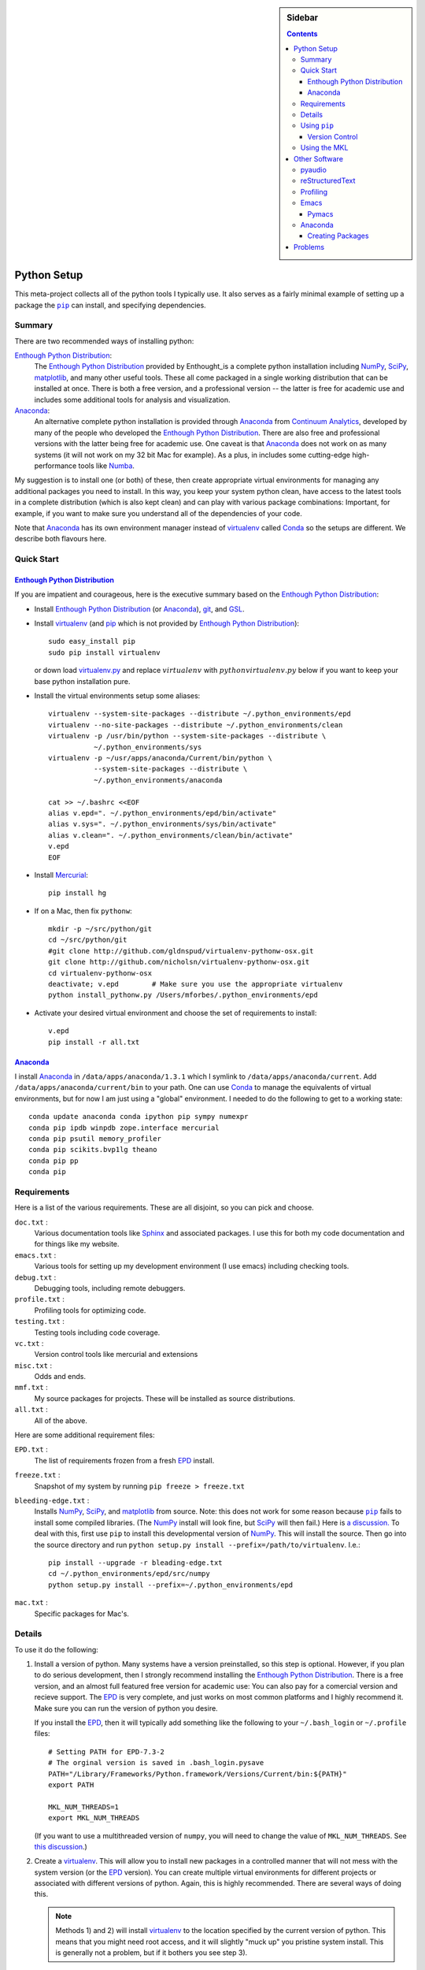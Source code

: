 .. -*- rst -*- -*- restructuredtext -*-

.. This file should be written using the restructure text
.. conventions.  It will be displayed on the bitbucket source page and
.. serves as the documentation of the directory.

.. .. include:: .links.rst

.. |virtualenv.py| replace:: ``virtualenv.py``
.. _virtualenv.py: https://raw.github.com/pypa/virtualenv/master/virtualenv.py

.. |EPD| replace:: Enthough Python Distribution
.. _EPD: http://www.enthought.com/products/epd.php
.. _Anaconda: https://store.continuum.io/cshop/anaconda
.. _Conda: http://docs.continuum.io/conda

.. _Enthought: http://www.enthought.com
.. _Continuum Analytics: http://continuum.io

.. _mercurial: http://mercurial.selenic.com/
.. _virtualenv: http://www.virtualenv.org/en/latest/
.. _IPython: http://ipython.org/
.. _Ipython notebook: \
   http://ipython.org/ipython-doc/dev/interactive/htmlnotebook.html
.. |pip| replace:: ``pip``
.. _pip: http://www.pip-installer.org/
.. _git: http://git-scm.com/
.. _github: https://github.com
.. _RunSnakeRun: http://www.vrplumber.com/programming/runsnakerun/
.. _GSL: http://www.gnu.org/software/gsl/
.. _pygsl: https://bitbucket.org/mforbes/pygsl
.. _Sphinx: http://sphinx-doc.org/
.. _SciPy: http://www.scipy.org/
.. _NumPy: http://numpy.scipy.org/
.. _Numba: https://github.com/numba/numba#readme
.. _Python: http://www.python.org/
.. _matplotlib: http://matplotlib.org/
.. _Matlab: http://www.mathworks.com/products/matlab/
.. _MKL: http://software.intel.com/en-us/intel-mkl
.. _Intel compilers: http://software.intel.com/en-us/intel-compilers
.. _Bento: http://cournape.github.com/Bento/
.. _pyaudio: http://people.csail.mit.edu/hubert/pyaudio/
.. _PortAudio: http://www.portaudio.com/archives/pa_stable_v19_20111121.tgz
.. _MathJax: http://www.mathjax.org/
.. _reStructuredText: http://docutils.sourceforge.net/rst.html
.. _Emacs: http://www.gnu.org/software/emacs/
.. _Pymacs: https://github.com/pinard/Pymacs
.. _Ropemacs: http://rope.sourceforge.net/ropemacs.html

.. default-role:: math

.. This is so that I can work offline.  It should be ignored on bitbucket for
.. example.

.. raw:: html

   <script type="text/javascript"
    src="/Users/mforbes/.mathjax/MathJax.js?config=TeX-AMS-MML_HTMLorMML">
   </script>

.. sidebar:: Sidebar

   .. contents::

==============
 Python Setup
==============
This meta-project collects all of the python tools I typically use.  It also
serves as a fairly minimal example of setting up a package the |pip|_ can
install, and specifying dependencies.

Summary
=======
There are two recommended ways of installing python: 

|EPD|_:       
   The |EPD|_ provided by Enthought_is a complete python installation including
   NumPy_, SciPy_, matplotlib_, and many other useful tools.  These all come
   packaged in a single working distribution that can be installed at once.
   There is both a free version, and a professional version -- the latter is
   free for academic use and includes some additional tools for analysis and
   visualization.
Anaconda_:
   An alternative complete python installation is provided through Anaconda_
   from `Continuum Analytics`_, developed by many of the people who developed
   the |EPD|_.  There are also free and professional versions with the latter
   being free for academic use.  One caveat is that Anaconda_ does not work on
   as many systems (it will not work on my 32 bit Mac for example).  As a plus,
   in includes some cutting-edge high-performance tools like Numba_.

My suggestion is to install one (or both) of these, then create appropriate
virtual environments for managing any additional packages you need to install.
In this way, you keep your system python clean, have access to the latest tools
in a complete distribution (which is also kept clean) and can play with various
package combinations: Important, for example, if you want to make sure you
understand all of the dependencies of your code.

Note that Anaconda_ has its own environment manager instead of virtualenv_
called Conda_ so the setups are different.  We describe both flavours here.


Quick Start
===========

|EPD|_
------

If you are impatient and courageous, here is the executive summary based on the
|EPD|_:

* Install |EPD|_ (or Anaconda_), git_, and GSL_.
* Install virtualenv_ (and pip_ which is not provided by |EPD|_)::

   sudo easy_install pip
   sudo pip install virtualenv

  or down load virtualenv.py_ and replace `virtualenv` with 
  `python virtualenv.py` below if you want to keep your base python installation
  pure.
* Install the virtual environments setup some aliases::

   virtualenv --system-site-packages --distribute ~/.python_environments/epd
   virtualenv --no-site-packages --distribute ~/.python_environments/clean
   virtualenv -p /usr/bin/python --system-site-packages --distribute \
              ~/.python_environments/sys
   virtualenv -p ~/usr/apps/anaconda/Current/bin/python \
              --system-site-packages --distribute \
              ~/.python_environments/anaconda

   cat >> ~/.bashrc <<EOF
   alias v.epd=". ~/.python_environments/epd/bin/activate"
   alias v.sys=". ~/.python_environments/sys/bin/activate"
   alias v.clean=". ~/.python_environments/clean/bin/activate"
   v.epd
   EOF

* Install Mercurial_::

   pip install hg

* If on a Mac, then fix ``pythonw``::

   mkdir -p ~/src/python/git
   cd ~/src/python/git
   #git clone http://github.com/gldnspud/virtualenv-pythonw-osx.git
   git clone http://github.com/nicholsn/virtualenv-pythonw-osx.git
   cd virtualenv-pythonw-osx
   deactivate; v.epd        # Make sure you use the appropriate virtualenv
   python install_pythonw.py /Users/mforbes/.python_environments/epd

* Activate your desired virtual environment and choose the set of requirements
  to install:: 

   v.epd
   pip install -r all.txt

Anaconda_
---------
I install Anaconda_ in ``/data/apps/anaconda/1.3.1`` which I symlink to
``/data/apps/anaconda/current``.  Add ``/data/apps/anaconda/current/bin`` to
your path.  One can use Conda_ to manage the equivalents of virtual
environments, but for now I am just using a "global" environment.  I needed to
do the following to get to a working state::

   conda update anaconda conda ipython pip sympy numexpr
   conda pip ipdb winpdb zope.interface mercurial
   conda pip psutil memory_profiler
   conda pip scikits.bvp1lg theano
   conda pip pp
   conda pip 

Requirements
============
Here is a list of the various requirements.  These are all disjoint, so you can
pick and choose.

``doc.txt`` :
   Various documentation tools like Sphinx_ and associated packages.  I use this
   for both my code documentation and for things like my website.
``emacs.txt`` :
   Various tools for setting up my development environment (I use emacs)
   including checking tools.
``debug.txt`` : 
   Debugging tools, including remote debuggers.
``profile.txt`` :
   Profiling tools for optimizing code.
``testing.txt`` :
   Testing tools including code coverage.
``vc.txt`` :
   Version control tools like mercurial and extensions
``misc.txt`` :
   Odds and ends.
``mmf.txt`` :
   My source packages for projects.  These will be installed as source
   distributions.
``all.txt`` :
   All of the above.

Here are some additional requirement files:

``EPD.txt`` :
   The list of requirements frozen from a fresh EPD_ install.
``freeze.txt`` :
   Snapshot of my system by running ``pip freeze > freeze.txt``
``bleeding-edge.txt`` :
   Installs NumPy_, SciPy_, and matplotlib_ from source.  Note: this does not
   work for some reason because |pip|_ fails to install some compiled
   libraries.  (The NumPy_ install will look fine, but SciPy_ will then fail.)
   Here is `a discussion.`__  To deal with this, first use |pip| to install this
   developmental version of NumPy_.  This will install the source.  Then go into
   the source directory and run ``python setup.py install
   --prefix=/path/to/virtualenv``.  I.e.::

      pip install --upgrade -r bleading-edge.txt
      cd ~/.python_environments/epd/src/numpy
      python setup.py install --prefix=~/.python_environments/epd
``mac.txt`` :
   Specific packages for Mac's.

__ http://stackoverflow.com/questions/12574604/scipy-install-on-mountain-lion-failing


Details
=======
To use it do the following:

1) Install a version of python.  Many systems have a version preinstalled, so
   this step is optional.  However, if you plan to do serious development, then
   I strongly recommend installing the |EPD|_.  There is a free version, and an
   almost full featured free version for academic use: You can also pay for a
   comercial version and recieve support.  The EPD_ is very complete, and just
   works on most common platforms and I highly recommend it.  Make sure you can
   run the version of python you desire.

   If you install the EPD_, then it will typically add something like the
   following to your ``~/.bash_login`` or ``~/.profile`` files::

      # Setting PATH for EPD-7.3-2
      # The orginal version is saved in .bash_login.pysave
      PATH="/Library/Frameworks/Python.framework/Versions/Current/bin:${PATH}"
      export PATH
      
      MKL_NUM_THREADS=1
      export MKL_NUM_THREADS

   (If you want to use a multithreaded version of ``numpy``, you will need to
   change the value of ``MKL_NUM_THREADS``.  See `this discussion`__.)

__ http://stackoverflow.com/q/5260068/1088938

2) Create a virtualenv_.  This will allow you to install new packages in a
   controlled manner that will not mess with the system version (or the EPD_
   version).  You can create multiple virtual environments for different
   projects or associated with different versions of python.  Again, this is
   highly recommended.  There are several ways of doing this. 

   .. note:: Methods 1) and 2) will install virtualenv_ to the location 
      specified by the current version of python.  This means that you might
      need root access, and it will slightly "muck up" you pristine system
      install. This is generally not a problem, but if it bothers you see step
      3).

   1) If you have |pip|_ (the new python packageing system), then you can use it
      to install virtualenv_ as follows::

         pip install virtualenv
   
   2) If you do not have |pip|_, you might have ``easy_install``::
   
         easy_install virtualenv

   3) If you do not want to muck up your system version of python at all, then
      you can simply download the file |virtualenv.py|_.  In the commands that
      follow, replace ``virtualenv`` with ``python virtualenv.py``.

3) Setup a virtual environment for your work.  You can have many differen
   environments, so you will need to choose a meaningful name.  I use "epd" for
   the EPD_ version of python, "sys" for the system version of python, and
   "clean" for a version using EPD_ but without the site-packages::

       virtualenv --system-site-packages --distribute ~/.python_environments/epd
       virtualenv --no-site-packages --distribute ~/.python_environments/clean
       virtualenv -p /usr/bin/python --system-site-packages --distribute \
                  ~/.python_environments/sys

   Once this virtualenv_ is activated, install packages with pip_ will place all
   of the installed files in the ``~/.python_environments/epd`` directory.  (You
   can change this to any convenient location).  The ``--system-site-packages``
   option allows the virtualenv_ access to the system libraries (in my case, all
   of the EPD_ goodies).  If you want to test a system for deployment, making
   sure that it does not have any external dependencies, then you would use the
   ``--no-site-packages`` option instead.  Run ``virtualenv --help`` for more
   information.

4) Add some aliases to help you activate virtualenv_ sessions.  I include the
   following in my ``.bashrc`` file::

      # Some virtualenv related macros
      alias v.epd=". ~/.python_environments/epd/bin/activate"
      alias v.sys=". ~/.python_environments/sys/bin/activate"
      alias v.clean=". ~/.python_environments/clean/bin/activate"
      v.epd

   You can activate your chosen environment with one of the commands ``v.epd``,
   ``v.clean``, or ``v.sys``.  The default activation script will insert "(epd)"
   etc. to your prompt::

      ~ mforbes$ v.epd
      (epd)~ mforbes$ v.sys
      (sys)~ mforbes$ deactivate
      ~ mforbes$

   To get out of the environments, just type ``deactivate`` as shown above.
   
   .. note:: If you have an older version of IPython_ (pre 0.13), then you may
      need to call ``ipython`` from a `function like this`__::

         # Remap ipython if VIRTUAL_ENV is defined
         function ipython {
           if [ -n "${VIRTUAL_ENV}" -a -x "${VIRTUAL_ENV}/bin/python" ]; then
             START_IPYTHON='\
               import sys; \
               from IPython.frontend.terminal.ipapp import launch_new_instance;\
               sys.exit(launch_new_instance())'
              "${VIRTUAL_ENV}/bin/python" -c "${START_IPYTHON}" "$@"
            else
              command ipython "$*"
            fi
         }


      This deals with issues that IPython_ was not virtualenv_ aware.  The
      recommended solution is still to install IPython_ in the virtualenv_ using
      ``pip install ipython``, but then you will need one in each environment.
      As of IPython_ 0.13, this support is included. (See `this PR`__.)

      If you have not used IPython_ before, then you should have a look.  It has
      some fantastic features like ``%paste`` and the `IPython notebook`_
      interface.

__ http://igotgenes.blogspot.fr/2010/01/interactive-sandboxes-using-ipython.html
__ https://github.com/ipython/ipython/pull/1388/

5) Install mercurial_.  You may already have this (try ``hg --version``).  If
   not, either install a native distribution (which might have some GUI tools)
   or install with::

      pip install hg

6) Install git_.  This may not be as easy, but some packages are only available
   from github_.

7) On Mac OS X you may need to install ``pythonw`` for some GUI applications
   (like RunSnakeRun_).  You an do this using `this solution`__::
   
      mkdir -p ~/src/python/git
      cd ~/src/python/git
      git clone http://github.com/gldnspud/virtualenv-pythonw-osx.git
      cd virtualenv-pythonw-osx
      python install_pythonw.py /Users/mforbes/.python_environments/epd

   You will have to do this in each virtualenv_ you want to use the GUI apps
   from.

__ https://github.com/gldnspud/virtualenv-pythonw-osx

8) Non-python prerequisites.  These need to be installed outside of the python
   environment for some of the required libraries to work.

   * GSL_: This is needed for pygsl_.


9) Install various requirements as follows::

      pip install -r requirements/all.txt


Using |pip|_
============
Here are some notes about using |pip|_ that I did not find obvious.

Version Control
---------------
It is clear from the `documentation about requirements`__ that you can specify
version controlled repositories with |pip|_, however, the exact syntax for
specifying revisions etc. is not so clear.  Examining `the source`__ shows that
you can specify revisions, tags, etc. as follows::

   # Get the "tip"
   hg+http://bitbucket.org/mforbes/pymmf#egg=pymmf

   # Get the revision with tag "v1.0" or at the tip of branch "v1.0"
   hg+https://bitbucket.org/mforbes/pymmf@v1.0#egg=pymmf

   # Get the specified revision exactly
   hg+https://bitbucket.org/mforbes/pymmf@633be89a#egg=pymmf

What appears after the "@" sign is any valid revision (for mercurial see ``hg
help revision`` for various options).  Unfortunately, I see no way of specifying
something like ">=1.1", or ">=633be89a" (i.e. a descendent of a particular
revision).  (See `issue 782`__)

__ http://www.pip-installer.org/en/latest/requirements.html
__ https://github.com/pypa/pip/blob/develop/pip/vcs/mercurial.py
__ https://github.com/pypa/pip/issues/728

Using the MKL
=============
The EPD_ is build using the Intel MKL_.  Here are some instructions on how to
compile your own version of `NumPy and SciPy with the MKL`__.

__ http://software.intel.com/en-us/articles/numpyscipy-with-intel-mkl

* Checkout the source code::

     pip install --no-install -e git+http://github.com/numpy/numpy#egg=numpy-dev
     pip install --no-install -e git+http://github.com/scipy/scipy#egg=scipy-dev

* Setup the environment to use the `Intel compilers`_::

     . /usr/local/bin/intel64.sh
     . /opt/intel/Compiler/11.1/069/mkl/tools/environment/mklvarsem64t.sh

* Edit the ``site.cfg`` file in the NumPy_ source directory.  I am not sure
  exactly which libraries to include. See these discussions:

     * http://software.intel.com/en-us/articles/numpyscipy-with-intel-mkl
     * Check the ``site.cfg`` in your EPD_ installation.

  .. code::

     cd ~/.python_environments/epd/src/numpy
     cp site.cfg.example site.cfg
     vi site.cfg

  Here is what I used::

     [mkl]
     library_dirs = /opt/intel/Compiler/11.1/069/mkl/lib/em64t/
     include_dirs = /opt/intel/Compiler/11.1/069/mkl/include
     lapack_libs = mkl_lapack95_lp64
     mkl_libs = mkl_def, mkl_intel_lp64, mkl_intel_thread, mkl_core, mkl_mc

  I also needed to modify ``numpy/distutils/intelccompiler.py`` as follows::

          cc_args = "-fPIC"
          def __init__ (self, verbose=0, dry_run=0, force=0):
              UnixCCompiler.__init__ (self, verbose,dry_run, force)
     -        self.cc_exe = 'icc -m64 -fPIC'
     +        self.cc_exe = 'icc -O3 -g -openmp -m64 -fPIC'
              compiler = self.cc_exe
              self.set_executables(compiler=compiler,
                                   compiler_so=compiler,

* Build both NumPy_ and SciPy_ with the following::

     cd ~/.python_environments/epd/src/numpy
     python setup.py config --compiler=intelem --fcompiler=intelem\
                 build_clib --compiler=intelem --fcompiler=intelem\
                 build_ext --compiler=intelem --fcompiler=intelem\
                 install
     cd ~/.python_environments/epd/src/scipy

* Run and check the build configuration::

     $ python -c "import numpy;print numpy.__file__;print numpy.show_config()"
     /phys/users/mforbes/.python_environments/epd/lib/python2.7/site-packages/numpy/__init__.pyc
     lapack_opt_info:
         libraries = ['mkl_lapack95_lp64', 'mkl_def', 'mkl_intel_lp64', 'mkl_intel_thread', 'mkl_core', 'mkl_mc', 'pthread']
         library_dirs = ['/opt/intel/Compiler/11.1/069/mkl/lib/em64t/']
         define_macros = [('SCIPY_MKL_H', None)]
         include_dirs = ['/opt/intel/Compiler/11.1/069/mkl/include']
     blas_opt_info:
         libraries = ['mkl_def', 'mkl_intel_lp64', 'mkl_intel_thread', 'mkl_core', 'mkl_mc', 'pthread']
         library_dirs = ['/opt/intel/Compiler/11.1/069/mkl/lib/em64t/']
         define_macros = [('SCIPY_MKL_H', None)]
         include_dirs = ['/opt/intel/Compiler/11.1/069/mkl/include']
     lapack_mkl_info:
         libraries = ['mkl_lapack95_lp64', 'mkl_def', 'mkl_intel_lp64', 'mkl_intel_thread', 'mkl_core', 'mkl_mc', 'pthread']
         library_dirs = ['/opt/intel/Compiler/11.1/069/mkl/lib/em64t/']
         define_macros = [('SCIPY_MKL_H', None)]
         include_dirs = ['/opt/intel/Compiler/11.1/069/mkl/include']
     blas_mkl_info:
         libraries = ['mkl_def', 'mkl_intel_lp64', 'mkl_intel_thread', 'mkl_core', 'mkl_mc', 'pthread']
         library_dirs = ['/opt/intel/Compiler/11.1/069/mkl/lib/em64t/']
         define_macros = [('SCIPY_MKL_H', None)]
         include_dirs = ['/opt/intel/Compiler/11.1/069/mkl/include']
     mkl_info:
         libraries = ['mkl_def', 'mkl_intel_lp64', 'mkl_intel_thread', 'mkl_core', 'mkl_mc', 'pthread']
         library_dirs = ['/opt/intel/Compiler/11.1/069/mkl/lib/em64t/']
         define_macros = [('SCIPY_MKL_H', None)]
         include_dirs = ['/opt/intel/Compiler/11.1/069/mkl/include']
     None

  .. note:: You will need to setup the environment to run with the MKL_
     libraries.  The EPD_ avoids this by distributing the libraries.  I suggest
     that you add the following to the activation script::

        cat >> ~/.python_environments/epd/bin/activate <<EOF
        
        # This adds the MKL libraries to the path for use with my custom numpy
        # and scipy builds.
        . /usr/local/bin/intel64.sh
        . /opt/intel/Compiler/11.1/069/mkl/tools/environment/mklvarsem64t.sh
        EOF


See also:

  * http://math.nju.edu.cn/help/mathhpc/doc/intel/mkl/mklgs_lnx.htm
  * http://blog.sun.tc/2010/11/numpy-and-scipy-with-intel-mkl-on-linux.html
  * http://www.scipy.org/Installing_SciPy/Linux

    This suggests maybe using the runtime libraries instead (just ``mkl_libs =
    mkl_rt``).  I have not yet tried this.

  * http://cournape.github.com/Bento/
  
    It looks like it might be easier to use Bento_ rather than distutils

================
 Other Software
================
This section describes various other pieces of software that I use that interact
with python.

pyaudio_
========
pyaudio_ is a python interface to the PortAudio_ library for generating sounds
and sound files.  To do real-time sound generation, one really needs to
non-blocking interface (otherwise, the delay between blocking calls will affect
the signal in a manner that is difficult to compensate for).  Unfortunately, the
default builds require Mac OS X 10.7 or higher.

reStructuredText_
=================
I like to write my local documentation in reStructuredText_ (such as this
file).  As I often use math, I make the default role ``:math:```` and use
MathJax_.  Here is an example:

.. code:: rst

   .. default-role:: math

   Now I can type math like this: `E=mc^2` or in an equation line this

   .. math::
      \int_0^1 e^{x} = e - 1

.. note::
   Now I can type math like this: `E=mc^2` or in an equation line this

   .. math::
      \int_0^1 e^{x} = e - 1

In order to work offline, I install MathJax_ locally using the IPython_ as
`described here`__:

.. code:: python

   from IPython.external.mathjax import install_mathjax
   install_mathjax()

__ https://github.com/ipython/ipython/pull/714

This installs it in
``~/.python_environments/epd/lib/python2.7/site-packages/IPython/frontend/html/notebook/static/mathjax``
which can be used locally.  I symlink it to ``~/.mathjax``, but you must find a
way to inject the stylesheet into your HTML.  One way is with the ``.. raw::
html`` directive:

.. code:: html

   .. raw:: html

      <script type="text/javascript"
       src="/Users/mforbes/.mathjax/MathJax.js?config=TeX-AMS-MML_HTMLorMML">
      </script>

Profiling
=========
This page has a great discussion of line and memory profiling:

* http://scikit-learn.org/dev/developers/performance.html


Emacs_
======

I use Emacs_ as my principle editor and like to have access to syntax
highlighting, auto-completion etc. Thus, I typically install the following
packages, but these are not completely straightforward.

Pymacs_
-------

Pymacs_ allows Emacs_ to access the python interpreter and is used by Ropemacs_
to provide some nice features like code checking. The source appears not to be
pip_ installable, so you must download it and run ``make`` as follows:

.. code:: bash

   git clone http://github.com/pinard/Pymacs.git
   cd Pymacs
   make
   pip install -e .


Anaconda_
=========
Anaconda_ provides a very nice python system, especially with the Conda_ package
management tool, but there are a few problems:

1) No installation for 32-bit Mac OS X systems.  (No longer an issue for me
   since I finally have a 64 bit machine.)
2) No Mayavi_.  This means that I must maintain an EPD_ 32-bit installation as
   well (with all my required packages) in order to visualize.

Creating Packages
-----------------
As an example, here we create a Conda_ package for installing the FFTW_ and
related software.  We start with a fresh Anaconda_ installation: (this command
would show if we have any packages installed that are not managed by Conda_)

   $ conda package --untracked
   prefix: /data/apps/anaconda/1.3.1

Now we manually install the FFTW_ etc.::

   cd ~/src
   wget http://www.fftw.org/fftw-3.3.3.tar.gz
   wget http://www.fftw.org/fftw-3.3.3.tar.gz.md5sum
   md5 fftw-3.3.3.tar.gz           # Check that this is okay
   tar -zxvf fftw-3.3.3.tar.gz
   cd fftw-3.3.3

   # Build and install the single, double, long-double
   # and quad-precision versions
   PREFIX=/data/apps/anaconda/current/
   for opt in " " "--enable-sse2 --enable-single" \
                  "--enable-long-double" "--enable-quad-precision"; do
     ./configure --prefix="${PREFIX}"\
                 --enable-threads\
                 --enable-shared\
                 $opt
     make -j8 install
   done
   
   # Note: this needs a patch to work on Mac OS X
   # https://code.google.com/p/anfft/issues/detail?id=4
   export FFTW_PATH=/data/apps/anaconda/current/lib/
   pip install --upgrade anfft pyfftw
   

These are untracked::

   $ conda package --untracked
   prefix: /data/apps/anaconda/1.3.1
   bin/fftw-wisdom
   ...
   include/fftw3.f
   ...
   lib/libfftw3.3.dylib
   ...
   lib/pkgconfig/fftw3.pc
   ...
   lib/python2.7/site-packages/Mako-0.7.3-py2.7.egg-info/PKG-INFO
   ...
   lib/python2.7/site-packages/anfft-0.2-py2.7.egg-info/PKG-INFO
   ...
   lib/python2.7/site-packages/pyFFTW-0.9.0-py2.7.egg-info/PKG-INFO
   ...
   lib/python2.7/site-packages/pyfftw/__init__.py
   ...
   share/info/fftw3.info
   ...
   share/man/man1/fftw-wisdom-to-conf.1
   ...

These can be bundled into a new package that can later be installed directly::

   $ conda package --pkg-name=fftw --pkg-version=3.3.3
   prefix: /data/apps/anaconda/1.3.1
   Number of files: 82
   fftw-3.3.3-py27_0.tar.bz2 created successfully

==========
 Problems
==========

I had problems installing a virtual environment with Anaconda_.  *Don't do
this!*  Use Conda_ instead.
